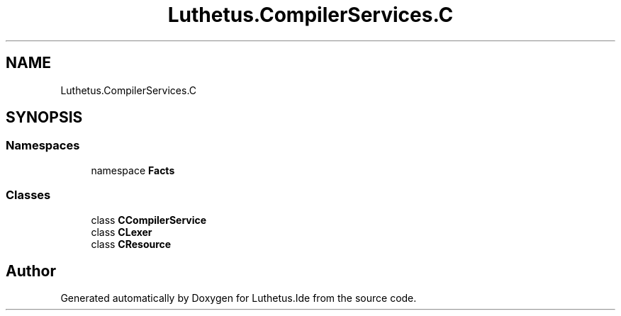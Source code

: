 .TH "Luthetus.CompilerServices.C" 3 "Version 1.0.0" "Luthetus.Ide" \" -*- nroff -*-
.ad l
.nh
.SH NAME
Luthetus.CompilerServices.C
.SH SYNOPSIS
.br
.PP
.SS "Namespaces"

.in +1c
.ti -1c
.RI "namespace \fBFacts\fP"
.br
.in -1c
.SS "Classes"

.in +1c
.ti -1c
.RI "class \fBCCompilerService\fP"
.br
.ti -1c
.RI "class \fBCLexer\fP"
.br
.ti -1c
.RI "class \fBCResource\fP"
.br
.in -1c
.SH "Author"
.PP 
Generated automatically by Doxygen for Luthetus\&.Ide from the source code\&.
